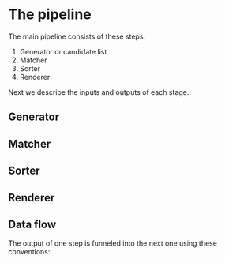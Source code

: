 * The pipeline

The main pipeline consists of these steps:

1. Generator or candidate list
2. Matcher
3. Sorter
4. Renderer

Next we describe the inputs and outputs of each stage.

** Generator

** Matcher

** Sorter

** Renderer

** Data flow

The output of one step is funneled  into the next one using these conventions:
